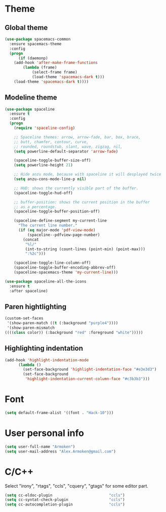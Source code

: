 * Theme
** Global theme
   #+BEGIN_SRC emacs-lisp
     (use-package spacemacs-common
       :ensure spacemacs-theme
       :config
       (progn
           (if (daemonp)
         (add-hook 'after-make-frame-functions
             (lambda (frame)
                 (select-frame frame)
                 (load-theme 'spacemacs-dark t)))
         (load-theme 'spacemacs-dark t))))
   #+END_SRC

** Modeline theme
   #+BEGIN_SRC emacs-lisp
     (use-package spaceline
       :ensure t
       :config
       (progn
         (require 'spaceline-config)

         ;; Spaceline themes: arrow, arrow-fade, bar, box, brace,
         ;; butt, chamfer, contour, curve,
         ;; rounded, roundstub, slant, wave, zigzag, nil,
         (setq powerline-default-separator 'arrow-fade)

         (spaceline-toggle-buffer-size-off)
         (setq powerline-height 21)

         ;; Hide anzu mode, because with spaceline it will desplayed twice
         (setq anzu-cons-mode-line-p nil)

         ;; HUD: shows the currently visible part of the buffer.
         (spaceline-toggle-hud-off)

         ;; buffer-position: shows the current position in the buffer
         ;; as a percentage.
         (spaceline-toggle-buffer-position-off)

         (spaceline-define-segment my-current-line
           "The current line number."
           (if (eq major-mode 'pdf-view-mode)
               (spaceline--pdfview-page-number)
             (concat
              "%l/"
              (int-to-string (count-lines (point-min) (point-max)))
              ":%2c")))

         (spaceline-toggle-line-column-off)
         (spaceline-toggle-buffer-encoding-abbrev-off)
         (spaceline-spacemacs-theme 'my-current-line)))

     (use-package spaceline-all-the-icons
       :ensure t
       :after spaceline)
   #+END_SRC

** Paren hightlighting
   #+BEGIN_SRC emacs-lisp
     (custom-set-faces
      '(show-paren-match ((t (:background "purple4"))))
      '(show-paren-mismatch
     ((((class color)) (:background "red" :foreground "white")))))
   #+END_SRC
** Highlighting indentation
      #+BEGIN_SRC emacs-lisp
        (add-hook 'highlight-indentation-mode
              (lambda ()
                (set-face-background 'highlight-indentation-face "#e3e3d3")
                (set-face-background
                 'highlight-indentation-current-column-face "#c3b3b3")))
   #+END_SRC

* Font
  #+BEGIN_SRC emacs-lisp
    (setq default-frame-alist '((font . "Hack-10")))
  #+END_SRC

* User personal info
  #+BEGIN_SRC emacs-lisp
  (setq user-full-name "Armoken")
  (setq user-mail-address "Alex.Armoken@gmail.com")
  #+END_SRC

* C/C++
  Select "irony", "rtags", "ccls", "cquery", "gtags" for some editor part.

  #+BEGIN_SRC emacs-lisp
    (setq cc-eldoc-plugin                         "ccls")
    (setq cc-syntat-check-plugin                  "ccls")
    (setq cc-autocompletion-plugin                "ccls")
  #+END_SRC

